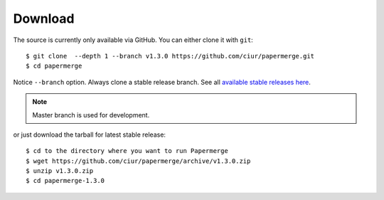 .. _download:

Download
=========

The source is currently only available via GitHub. You can either clone it with ``git``::

    $ git clone  --depth 1 --branch v1.3.0 https://github.com/ciur/papermerge.git
    $ cd papermerge

Notice ``--branch`` option. Always clone a stable release branch. See all `available stable releases here <https://github.com/ciur/papermerge/releases>`_.

.. note::

	Master branch is used for development.

or just download the tarball for latest stable release::

    $ cd to the directory where you want to run Papermerge
    $ wget https://github.com/ciur/papermerge/archive/v1.3.0.zip
    $ unzip v1.3.0.zip
    $ cd papermerge-1.3.0


